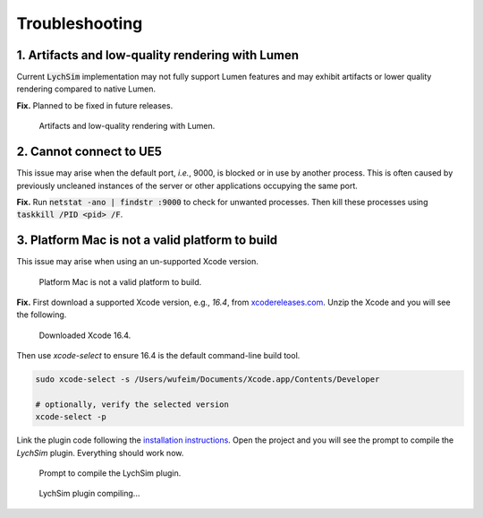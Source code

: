 Troubleshooting
===============

1. Artifacts and low-quality rendering with Lumen
-------------------------------------------------

Current :code:`LychSim` implementation may not fully support Lumen features and may exhibit artifacts or lower quality rendering compared to native Lumen.

**Fix.** Planned to be fixed in future releases.

.. figure:: figures/lumen.png

   Artifacts and low-quality rendering with Lumen.

2. Cannot connect to UE5
------------------------

This issue may arise when the default port, *i.e.*, 9000, is blocked or in use by another process. This is often caused by previously uncleaned instances of the server or other applications occupying the same port.

**Fix.** Run :code:`netstat -ano | findstr :9000` to check for unwanted processes. Then kill these processes using :code:`taskkill /PID <pid> /F`.

3. Platform Mac is not a valid platform to build
------------------------------------------------

This issue may arise when using an un-supported Xcode version.

.. figure:: figures/macos_build.png

   Platform Mac is not a valid platform to build.

**Fix.** First download a supported Xcode version, e.g., `16.4`, from `xcodereleases.com <https://xcodereleases.com/>`_. Unzip the Xcode and you will see the following.

.. figure:: figures/xcode_16.4.png

   Downloaded Xcode 16.4.

Then use `xcode-select` to ensure 16.4 is the default command-line build tool.

.. code-block:: bash

   sudo xcode-select -s /Users/wufeim/Documents/Xcode.app/Contents/Developer

   # optionally, verify the selected version
   xcode-select -p

Link the plugin code following the `installation instructions <https://wufeim.github.io/LychSim/tutorials/installation.html#install-and-compile-lychsim-plugin>`_. Open the project and you will see the prompt to compile the `LychSim` plugin. Everything should work now.

.. figure:: figures/macos_rebuild.png
   :class: fig-mw-400

   Prompt to compile the LychSim plugin.

.. figure:: figures/macos_compile.png

   LychSim plugin compiling...
